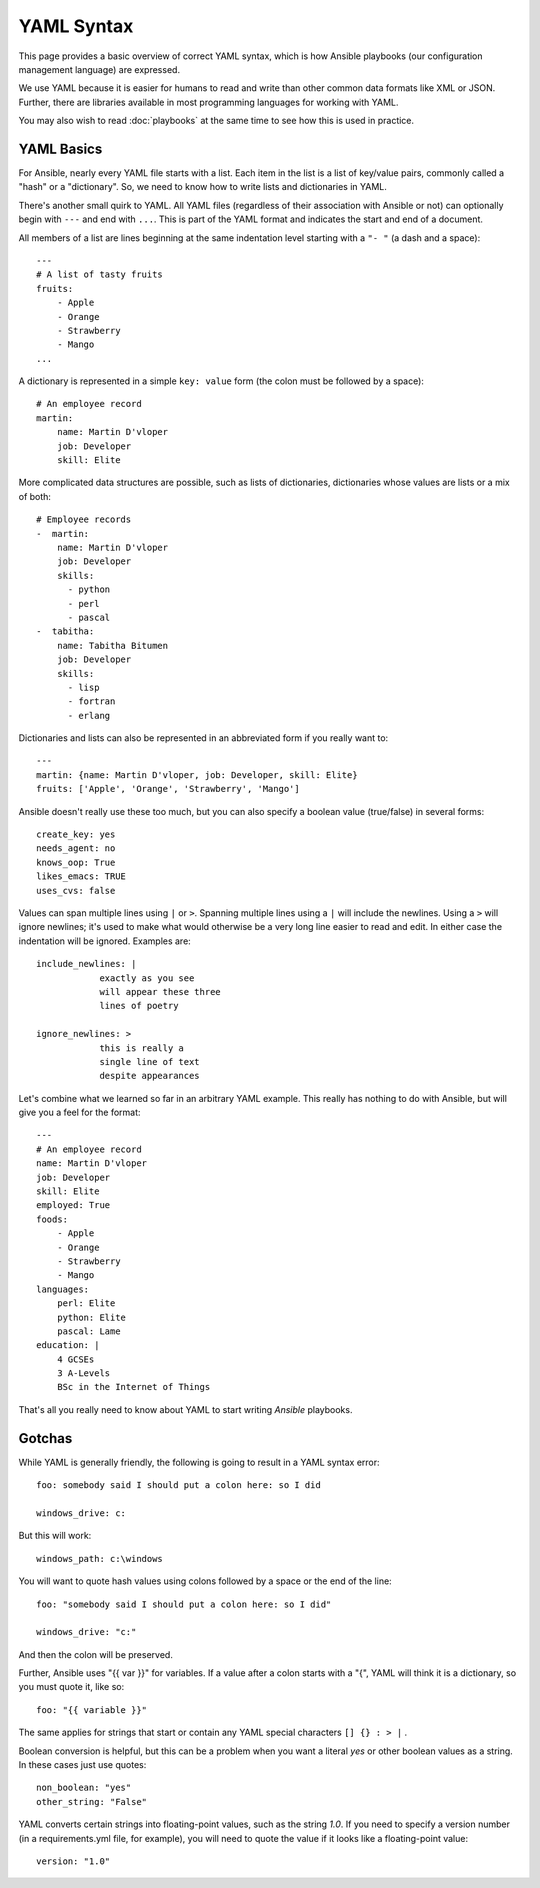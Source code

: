 YAML Syntax
===========

This page provides a basic overview of correct YAML syntax, which is how Ansible
playbooks (our configuration management language) are expressed.  

We use YAML because it is easier for humans to read and write than other common
data formats like XML or JSON.  Further, there are libraries available in most
programming languages for working with YAML.

You may also wish to read :doc:`playbooks` at the same time to see how this
is used in practice.


YAML Basics
-----------

For Ansible, nearly every YAML file starts with a list.   
Each item in the list is a list of key/value pairs, commonly
called a "hash" or a "dictionary".  So, we need to know how
to write lists and dictionaries in YAML.

There's another small quirk to YAML.  All YAML files (regardless of their association with Ansible or not) can optionally
begin with ``---`` and end with ``...``.  This is part of the YAML format and indicates the start and end of a document.

All members of a list are lines beginning at the same indentation level starting with a ``"- "`` (a dash and a space)::

    ---
    # A list of tasty fruits
    fruits:
        - Apple
        - Orange
        - Strawberry
        - Mango
    ...

A dictionary is represented in a simple ``key: value`` form (the colon must be followed by a space)::

    # An employee record
    martin:
        name: Martin D'vloper
        job: Developer
        skill: Elite

More complicated data structures are possible, such as lists of dictionaries, dictionaries whose values are lists or a mix of both::

    # Employee records
    -  martin:
        name: Martin D'vloper
        job: Developer
        skills:
          - python
          - perl
          - pascal
    -  tabitha:
        name: Tabitha Bitumen
        job: Developer
        skills:
          - lisp
          - fortran
          - erlang

Dictionaries and lists can also be represented in an abbreviated form if you really want to::

    ---
    martin: {name: Martin D'vloper, job: Developer, skill: Elite}
    fruits: ['Apple', 'Orange', 'Strawberry', 'Mango']

.. _truthiness:

Ansible doesn't really use these too much, but you can also specify a boolean value (true/false) in several forms::

    create_key: yes
    needs_agent: no
    knows_oop: True
    likes_emacs: TRUE
    uses_cvs: false

Values can span multiple lines using ``|`` or ``>``.  Spanning multiple lines using a ``|`` will include the newlines.  Using a ``>`` will ignore newlines; it's used to make what would otherwise be a very long line easier to read and edit.
In either case the indentation will be ignored.
Examples are::

    include_newlines: |
                exactly as you see
                will appear these three
                lines of poetry

    ignore_newlines: >
                this is really a
                single line of text
                despite appearances


Let's combine what we learned so far in an arbitrary YAML example.
This really has nothing to do with Ansible, but will give you a feel for the format::

    ---
    # An employee record
    name: Martin D'vloper
    job: Developer
    skill: Elite
    employed: True
    foods:
        - Apple
        - Orange
        - Strawberry
        - Mango
    languages:
        perl: Elite
        python: Elite
        pascal: Lame
    education: |
        4 GCSEs
        3 A-Levels
        BSc in the Internet of Things

That's all you really need to know about YAML to start writing `Ansible` playbooks.

Gotchas
-------

While YAML is generally friendly, the following is going to result in a YAML syntax error::

    foo: somebody said I should put a colon here: so I did

    windows_drive: c:

But this will work::

    windows_path: c:\windows

You will want to quote hash values using colons followed by a space or the end of the line::

    foo: "somebody said I should put a colon here: so I did"
    
    windows_drive: "c:"

And then the colon will be preserved.

Further, Ansible uses "{{ var }}" for variables.  If a value after a colon starts
with a "{", YAML will think it is a dictionary, so you must quote it, like so::

    foo: "{{ variable }}"

The same applies for strings that start or contain any YAML special characters ``[] {} : > |`` .

Boolean conversion is helpful, but this can be a problem when you want a literal `yes` or other boolean values as a string.
In these cases just use quotes::

    non_boolean: "yes"
    other_string: "False"


YAML converts certain strings into floating-point values, such as the string
`1.0`. If you need to specify a version number (in a requirements.yml file, for
example), you will need to quote the value if it looks like a floating-point
value::

  version: "1.0"


.. seealso::

   :doc:`playbooks`
       Learn what playbooks can do and how to write/run them.
   `YAMLLint <http://yamllint.com/>`_
       YAML Lint (online) helps you debug YAML syntax if you are having problems
   `Github examples directory <https://github.com/ansible/ansible-examples>`_
       Complete playbook files from the github project source
   `Wikipedia YAML syntax reference <https://en.wikipedia.org/wiki/YAML>`_
       A good guide to YAML syntax
   `Mailing List <http://groups.google.com/group/ansible-project>`_
       Questions? Help? Ideas?  Stop by the list on Google Groups
   `irc.freenode.net <http://irc.freenode.net>`_
       #ansible IRC chat channel

